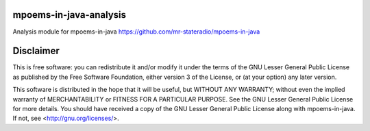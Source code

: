 mpoems-in-java-analysis
-----------------------

Analysis module for mpoems-in-java https://github.com/mr-stateradio/mpoems-in-java



Disclaimer
----------

This is free software: you can redistribute it and/or modify it under the terms of the GNU Lesser General Public License as published by the Free Software Foundation, either version 3 of the License, or (at your option) any later version.

This software is distributed in the hope that it will be useful, but WITHOUT ANY WARRANTY; without even the implied warranty of MERCHANTABILITY or FITNESS FOR A PARTICULAR PURPOSE.  See the GNU Lesser General Public License for more details. You should have received a copy of the GNU Lesser General Public License along with mpoems-in-java.  If not, see <http://gnu.org/licenses/>.


